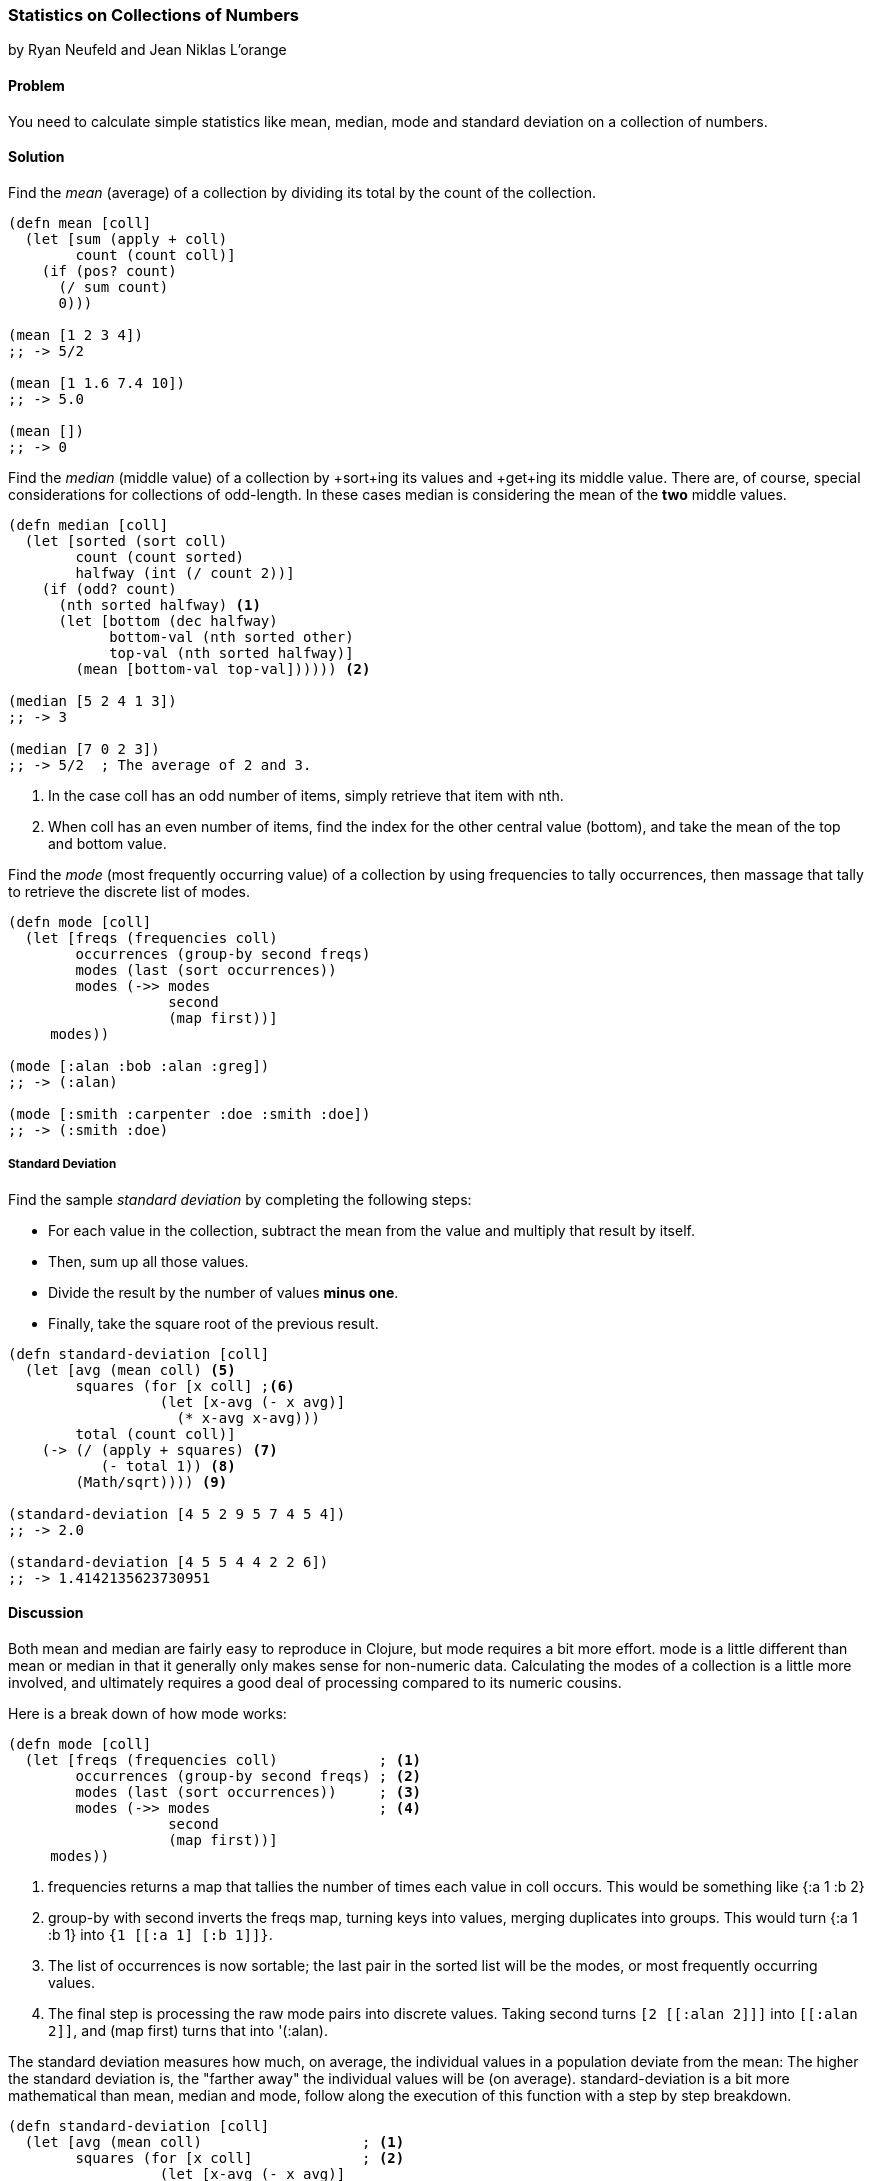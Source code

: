 === Statistics on Collections of Numbers
[role="byline"]
by Ryan Neufeld and Jean Niklas L'orange

==== Problem

You need to calculate simple statistics like mean, median, mode and standard
deviation on a collection of numbers.

==== Solution

Find the _mean_ (average) of a collection by dividing its total by the +count+ of the collection.

[source,clojure]
----
(defn mean [coll]
  (let [sum (apply + coll)
        count (count coll)]
    (if (pos? count)
      (/ sum count)
      0)))

(mean [1 2 3 4])
;; -> 5/2

(mean [1 1.6 7.4 10])
;; -> 5.0

(mean [])
;; -> 0
----

Find the _median_ (middle value) of a collection by +sort+ing its
values and +get+ing its middle value. There are, of course, special
considerations for collections of odd-length. In these cases median is
considering the mean of the *two* middle values.

[source,clojure]
----
(defn median [coll]
  (let [sorted (sort coll)
        count (count sorted)
        halfway (int (/ count 2))]
    (if (odd? count)
      (nth sorted halfway) <1>
      (let [bottom (dec halfway)
            bottom-val (nth sorted other)
            top-val (nth sorted halfway)]
        (mean [bottom-val top-val]))))) <2>

(median [5 2 4 1 3])
;; -> 3

(median [7 0 2 3])
;; -> 5/2  ; The average of 2 and 3.
----

<1> In the case +coll+ has an odd number of items, simply retrieve that item with +nth+.
<2> When +coll+ has an even number of items, find the index for the other central value (+bottom+), and take the mean of the top and bottom value.

Find the _mode_ (most frequently occurring value) of a collection by
using +frequencies+ to tally occurrences, then massage that tally to
retrieve the discrete list of modes.

[source,clojure]
----
(defn mode [coll]
  (let [freqs (frequencies coll)
        occurrences (group-by second freqs)
        modes (last (sort occurrences))
        modes (->> modes
                   second
                   (map first))]
     modes))

(mode [:alan :bob :alan :greg])
;; -> (:alan)

(mode [:smith :carpenter :doe :smith :doe])
;; -> (:smith :doe)
----

===== Standard Deviation

Find the sample _standard deviation_ by completing the following steps:

* For each value in the collection, subtract the +mean+ from the value and multiply that result by itself.
* Then, sum up all those values.
* Divide the result by the number of values *minus one*.
* Finally, take the square root of the previous result.

[source,clojure]
----
(defn standard-deviation [coll]
  (let [avg (mean coll) <5>
        squares (for [x coll] ;<6>
                  (let [x-avg (- x avg)]
                    (* x-avg x-avg)))
        total (count coll)]
    (-> (/ (apply + squares) <7>
           (- total 1)) <8>
        (Math/sqrt)))) <9>

(standard-deviation [4 5 2 9 5 7 4 5 4])
;; -> 2.0

(standard-deviation [4 5 5 4 4 2 2 6])
;; -> 1.4142135623730951
----

==== Discussion

Both +mean+ and +median+ are fairly easy to reproduce in Clojure, but
+mode+ requires a bit more effort. +mode+ is a little different than
+mean+ or +median+ in that it generally only makes sense for
non-numeric data. Calculating the modes of a collection is a little
more involved, and ultimately requires a good deal of processing
compared to its numeric cousins.

Here is a break down of how +mode+ works:

[source,clojure]
----
(defn mode [coll]
  (let [freqs (frequencies coll)            ; <1>
        occurrences (group-by second freqs) ; <2>
        modes (last (sort occurrences))     ; <3>
        modes (->> modes                    ; <4>
                   second
                   (map first))]
     modes))
----

<1> +frequencies+ returns a map that tallies the number of times
    each value in +coll+ occurs. This would be something like +{:a 1 :b 2}+
<2> +group-by+ with +second+ inverts the +freqs+ map, turning keys
    into values, merging duplicates into groups. This would turn +{:a 1 :b
    1}+ into `{1 [[:a 1] [:b 1]]}`.
<3> The list of occurrences is now sortable; the last pair in the
    sorted list will be the modes, or most frequently occurring values.
<4> The final step is processing the raw mode pairs into discrete
    values. Taking +second+ turns `[2 [[:alan 2]]]` into `[[:alan
    2]]`, and +(map first)+ turns that into +'(:alan)+.

The standard deviation measures how much, on average, the individual values in a
population deviate from the mean: The higher the standard deviation is, the
"farther away" the individual values will be (on average).
+standard-deviation+ is a bit more mathematical than +mean+, +median+ and
+mode+, follow along the execution of this function with a step by step
breakdown.

[source,clojure]
----
(defn standard-deviation [coll]
  (let [avg (mean coll)                   ; <1>
        squares (for [x coll]             ; <2>
                  (let [x-avg (- x avg)]
                    (* x-avg x-avg)))
        total (count coll)]
    (-> (/ (apply + squares)              ; <3>
           (- total 1))                   ; <4>
        (Math/sqrt))))                    ; <5>
----

<1> the +mean+ of +[4 5 2 9 5 7 4 5 4]+ is +5+, reuse the previously
    defined +mean+ function to find this.
<2> calculate a new list of values, subtracting +5+ from every value
    and multiplying that result with itself. The result is the list +(1 0 9 16 0 4 1 0 1)+.
<3> the sum of this new list is +32+, divide this by +9 - 1+, the
    number of elements minus one. The result of +32/8+ is +4+.
<4> finally, take the square root of +4+ and get back +2.0+.

// TODO: This makes no sense (RN).
<5> We have here covered the the _sample_ standard deviation, where we have a random
sample of a larger population. If we have the complete population (_population_
standard deviation), we should divide by +total+ instead of +(- total 1)+.

==== See Also

* See the Wikipedia article on
http://en.wikipedia.org/wiki/Standard_deviation[Standard deviation] for more
information on standard deviation and what it can be used for.

